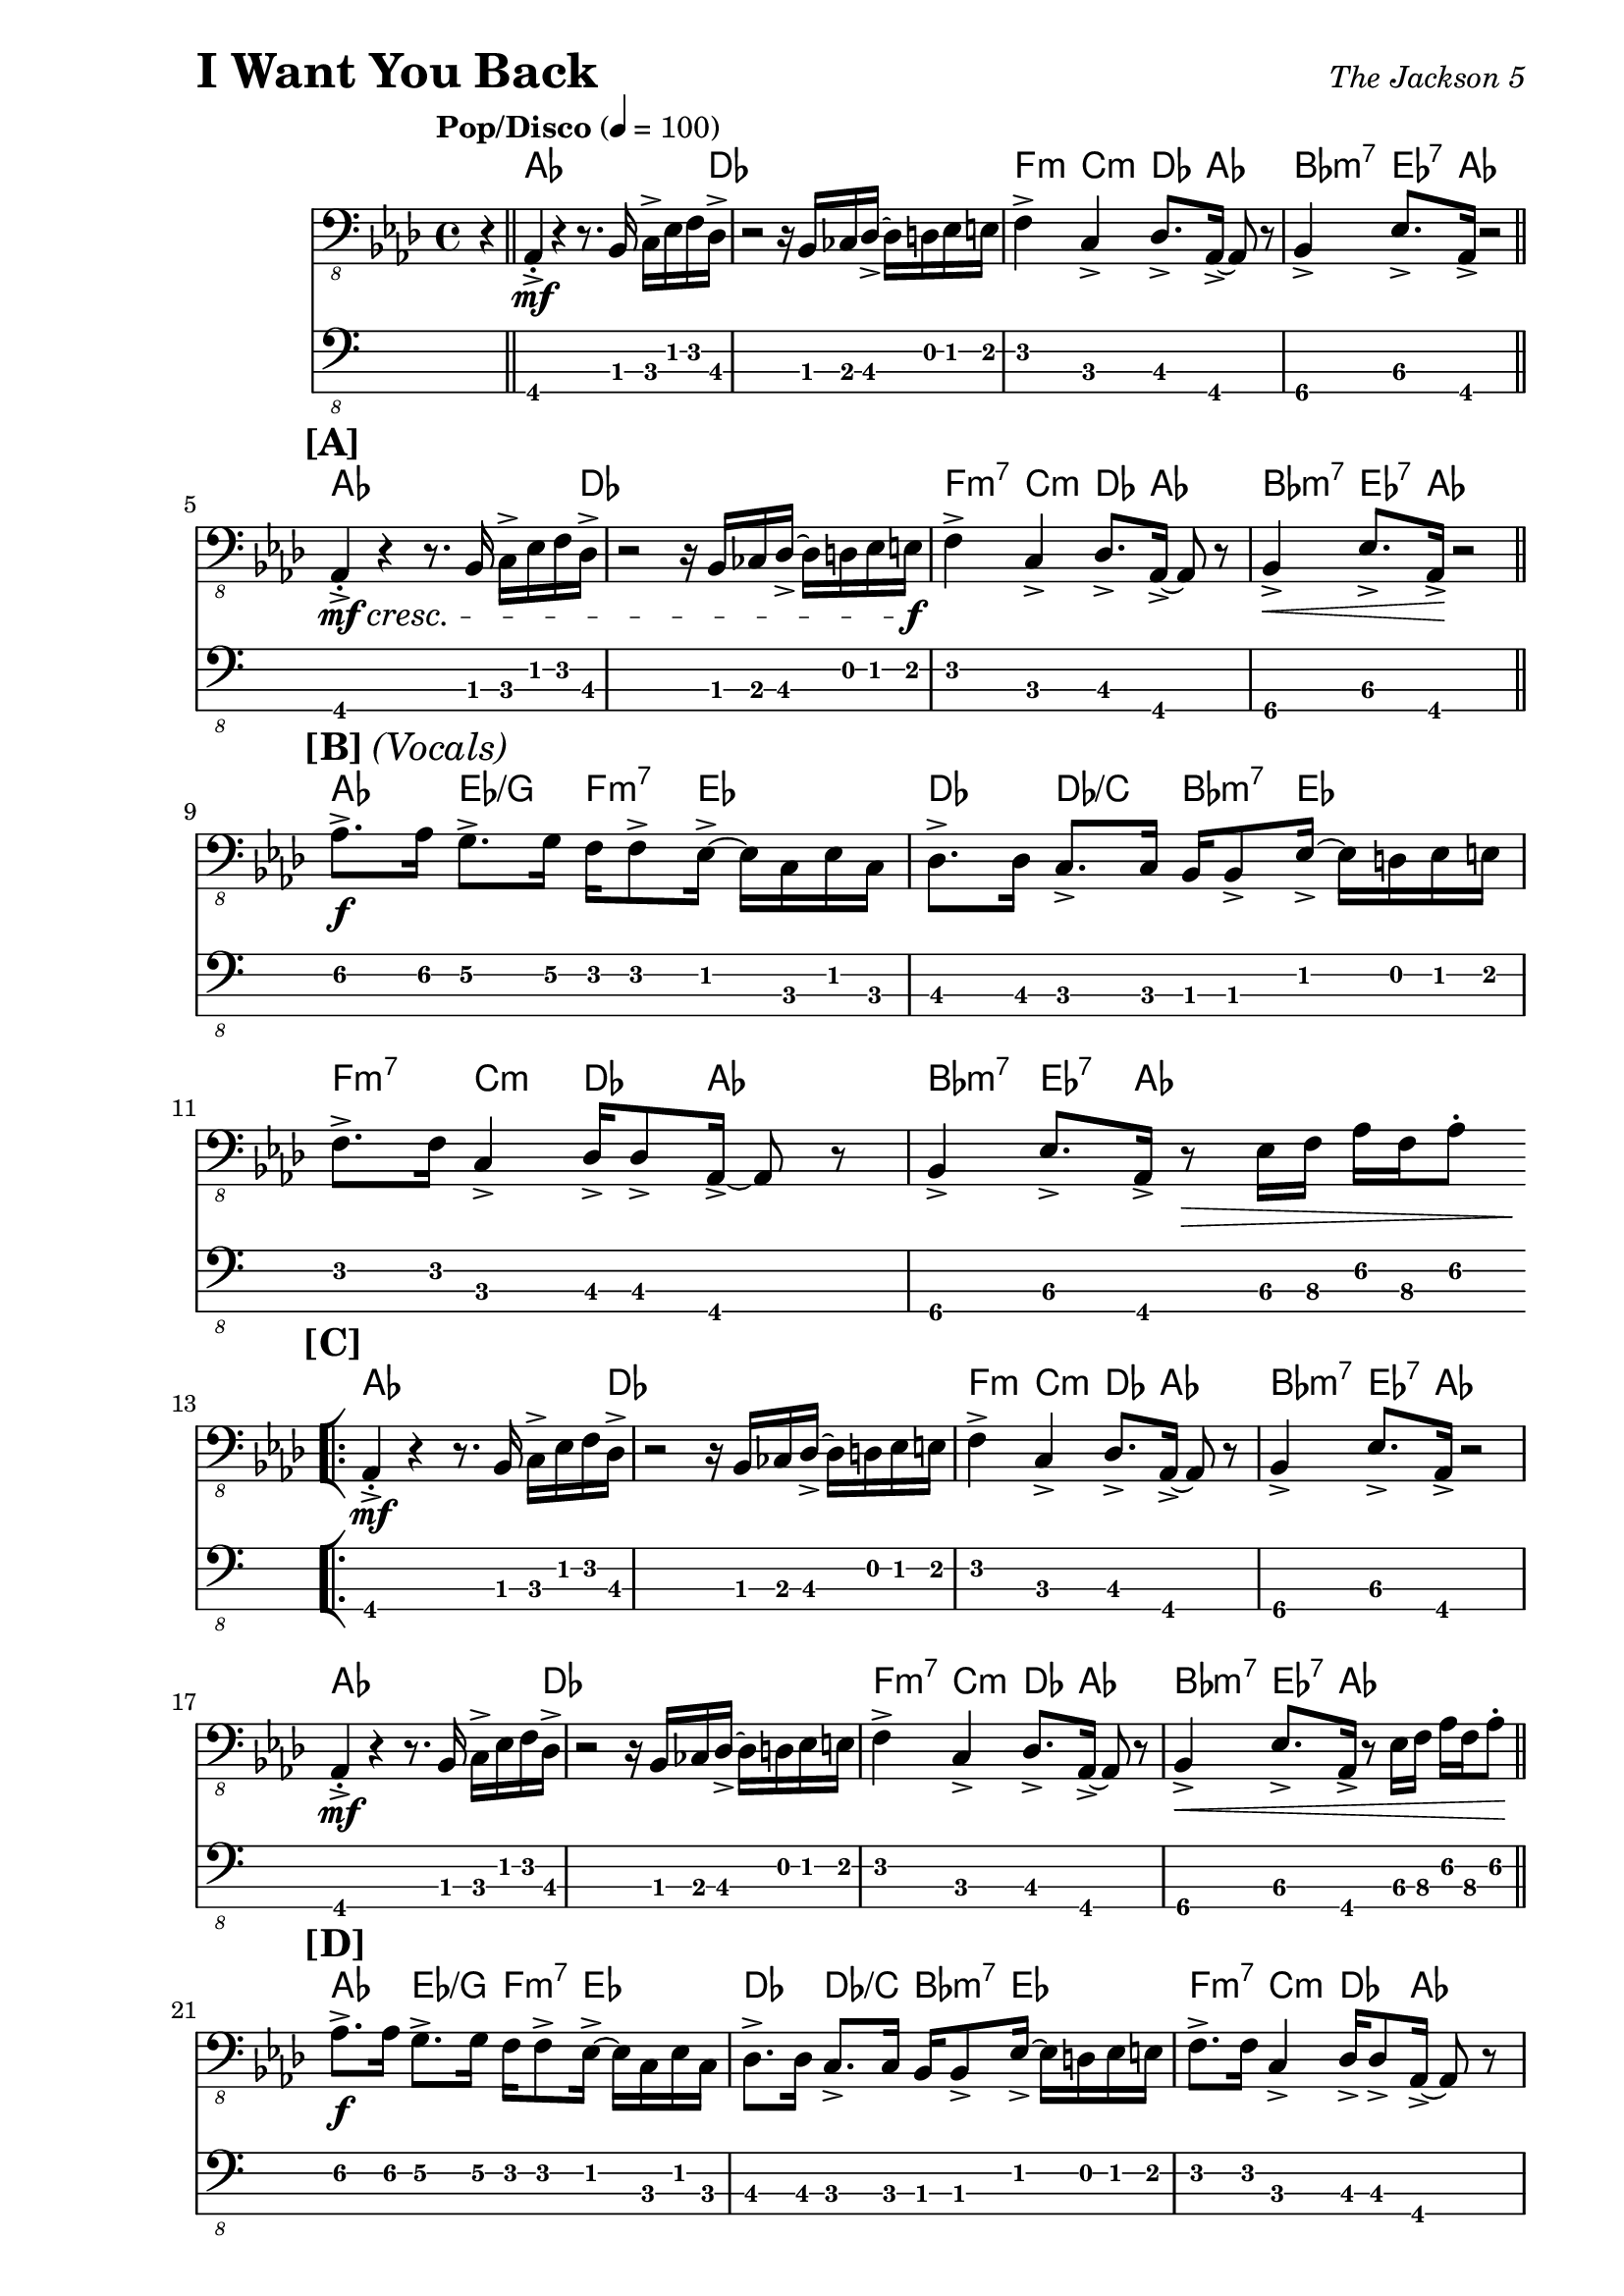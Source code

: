 % LilyBin

\version "2.18.0"

\header {
  piece = \markup { \fontsize #4 \bold "I Want You Back" }
  opus = \markup { \italic "The Jackson 5" }
}

\paper { 
  left-margin = 1.0\in
  right-margin = 0.5\in
}

my_notes = \relative c {
  \clef "bass_8"
  \key aes \major
  \time 4/4
  %%\set Timing.beamExceptions = #'()
  %%\set Timing.baseMoment = #(ly:make-moment 1/4)
  %%\set Timing.beatStructure = #'(1 1 1 1)
  \tempo "Pop/Disco" 4 = 100

  \partial 4 r4 \bar "||" |

  aes,4-.-> \mf r4 r8. bes16 c16-> ees16 f16 des16-> |
  r2 r16 bes16 ces16 des16-> ~des16 d16 ees16 e16 |
  f4-> c4-> des8.-> aes16-> ~aes8 r8 |
  bes4->\4 ees8.->\3 aes,16-> r2 \bar "||"
  \break
  
  %% 5
  \mark \markup { \bold {[A]} }
  aes4-.-> \mf \cresc r4 r8. bes16 c16-> ees16 f16 des16-> |
  r2 r16 bes16 ces16 des16-> ~des16 d16 ees16 e16 \f |
  f4-> c4-> des8.-> aes16-> ~aes8 r8 |
  bes4->\4 \< ees8.->\3 aes,16-> \! r2 \bar "||"
  \break

  %% 9
  \mark \markup { \bold {[B]} \italic {(Vocals)} }
  aes'8.->\2 \f aes16\2 g8.->\2 g16\2 f16\2 f8-> ees16-> ~ ees16 c16 ees16 c16 |
  des8.-> des16 c8.-> c16 bes16 bes8-> ees16-> ~ees16 d16 ees16 e16 |
  %%break
  
  %% 11
  f8.-> f16 c4-> des16-> des8-> aes16-> ~aes8 r8 |
  bes4->\4 ees8.->\3 aes,16-> r8 \> ees'16\3 f16\3 aes16\2 f16\3 aes8-.\2 
  \bar "||"  % doesn't work
  \break
  
  \repeat volta 2 {
    %% 13
    \mark \markup { \bold {[C]} }
    \bar "[|:"
    aes,4-.->  \mf r4 r8. bes16 c16-> ees16 f16 des16-> |
    r2 r16 bes16 ces16 des16-> ~des16 d16 ees16 e16 |
    f4-> c4-> des8.-> aes16-> ~aes8 r8 |
    bes4->\4 ees8.->\3 aes,16->\4 r2
    %%\break
    
    %% 17
    aes4-.->  \mf r4 r8. bes16 c16-> ees16 f16 des16-> |
    r2 r16 bes16 ces16 des16-> ~des16 d16 ees16 e16 |
    f4-> c4-> des8.-> aes16-> ~aes8 r8 |
    bes4->\4 \< ees8.->\3 aes,16->\4 r8 ees'16\3 f16\3 aes16\2 f16\3 aes8-.\2 \! \bar "||"
    \break
    
    %% 21
    \mark \markup { \bold {[D]} }
    aes8.->\2 \f aes16\2 g8.->\2 g16\2 f16\2 f8-> ees16-> ~ ees16 c16 ees16 c16 |
    des8.-> des16 c8.-> c16 bes16 bes8-> ees16-> ~ees16 d16 ees16 e16 |
    %%\break
    
    %% 23
    f8.-> f16 c4-> des16-> des8-> aes16-> ~aes8 r8 |
    bes4->\4 ees8.->\3 aes,16->\4 r8 ees'16\3 f16\3 aes16\2 f16\3 aes8-.\2 |
    %%\break
    
    %% 25
    aes8.->\2 aes16\2 g8.->\2 g16\2 f16\2 f8-> ees16-> ~ ees16 c16 ees16 c16 |
    des8.-> des16 c8.-> c16 bes16 bes8-> ees16-> ~ees16 d16 ees16 e16 |
    \break
    
  } \alternative {
    { 
      %% 27
      f8.-> f16 c4-> des16-> des8-> aes16-> ~aes8 r8 |
      bes4->\4 ees8.->\3 aes,16-> r16 aes16-> r16 aes16-> aes4-> \bar "||"
      %%\break
      
      %% 29
      r2 r16 aes16-> aes16-> aes16-> aes4-.-> |
      r2 r16 aes16-> aes16-> aes16-> aes4-.-> |
      r2 r16 aes16-> aes16-> aes16-> aes4-.-> |
      \time 2/4 r2
      \bar ":|]" 
      \break
    }
    {
      %% 33
      \time 4/4
      f'8.-> f16 c4-> des16-> des8-> aes16-> ~aes8 r8 |
      r1 |
      r2 r4 r16 f'16\3 aes16\2 c,16->~\4 \bar "||"
    }
  }
  %%\break
  
  %% 36
  c4\4 r16 ees16\3 f16\3 aes,16-> ~aes4 r16 f'16\3 aes16\2 c,16->~\4 |
  c4 r16 ees16\3 f16\3 aes,16-> ~aes4 r4 \bar "||"
  \break
  
  %% 38
  \mark \markup { \bold {[F]} }
  f'16->\3 aes16\2 c16 c,16->\4 ~c16 ees16\3 aes16\2 des,16-> ~des16 f16\3 aes16\2 aes,16->\3
    ~aes16 c16\4 ees8\3 |
  f16->\3 aes16\2 c16\1 c,16->\4 ~c16 ees16\3 aes16\2 des,16->\3 ~des16 f16\3 aes16\2 aes,16-> 
    ~aes16 c16\4 ees8\3 |
  %%\break
  
  %% 40
  f16->\3 aes16\2 c16 c,16->\4 ~c16 ees16\3 aes16\2 des,16-> ~des16 f16\3 aes16\2 aes,16->\3 
    ~aes16 c16\4 ees8\3 |
  f16->\3 aes16\2 c16\1 c,16->\4 ~c16 ees16\3 aes16\2 des,16->\3 ~des16 f16\3 aes16\2 aes,16-> 
    ~aes16 c16\4 ees8\3 \bar "||"
  \break
  
  \repeat volta 2 {
    %% 42
    \bar "[|:"
    \mark \markup { \bold {[G]} }
    \set TabStaff.minimumFret = 1
    aes8.->\2 aes16\2 g8.->\2 g16\2 f16 f8-> ees16-> ~ ees16 c16 ees16 c16 |
    des8.-> des16 c8.-> c16 bes16 bes8-> ees16-> ~ees16 d16 ees16 e16 |
    \break
    
    %% 44 
    f8.-> f16 c4-> des16-> des8-> aes16-> ~aes8 r8 |
    bes4->\4 ees8.->\3 aes,16-> r16 aes16-> aes16-> aes16-> aes4-.-> |
    %%\break
    
    %% 46
    r2 r16 aes16-> aes16-> aes16-> aes4-.-> |
    \time 2/4 r4 ees'16->\3 f16\3 aes16\2 f16\3
    \bar ":|]"
  }
  \break
  
  %% 48
  \time 4/4
  \mark \markup { \bold {[H]} }
  aes8.->\2 aes16\2 g8.->\2 g16\2 f16\2 f8-> ees16-> ~ ees16 ees16 ees8-. |
  des16-> aes'16\2 des16 c,16-> ~ c16 c16 c16 bes16-> ~bes16 bes16 bes16 bes16
    ees8-> ees16-> e16 | 
  %%\break
  
  %% 50
  f8.-> f16 c8.-> c16 des16-> des8-> aes16-> ~aes8 r8 |
  bes8.->\4 bes16-.\4 ees4->\3 r16 \ff aes,16-> aes16-> aes16-> aes4-.-^ |
  %% \bar "|]" 
  
}

my_chords = \chordmode {
  \set majorSevenSymbol = \markup { maj7 }

  \partial 4 s4 |

  aes16*15 des16 | s1 |
  f4:m c4:m des8. aes16*3 s8 | bes4:m7 ees8.:7 aes16 s2 |
  
  %% 5
  aes16*15 des16 | s1 |
  f4:m7 c4:m des8. aes16*3 s8 | bes4:m7 ees8.:7 aes16 s2 |
  
  %% 9
  aes4 ees4/g f8.:m7 ees16*5 | des4 des4/c bes8.:m7 ees16*5 |
  
  %% 11
  f4:m7 c4:m des8. aes16*3 s8 | bes4:m7 ees8.:7 aes16 s2 |

  \repeat volta 2 {
    %% 13
    aes16*15 des16 | s1 |
    f4:m c4:m des8. aes16*3 s8 | bes4:m7 ees8.:7 aes16 s2 |
  
    %% 17
    aes16*15 des16 | s1 |
    f4:m7 c4:m des8. aes16*3 s8 | bes4:m7 ees8.:7 aes16 s2 |
  
    %% 21
    aes4 ees4/g f8.:m7 ees16*5 | des4 des4/c bes8.:m7 ees16*5 |
    
    %% 23
    f4:m7 c4:m des8. aes16*3 s8 | bes4:m7 ees8.:7 aes16 s2 |
  
    %% 25
    aes4 ees4/g f8.:m7 ees16*5 | des4 des4/c bes8.:m7 ees16*5 |
  } \alternative {
    {
      %% 27
      f4:m7 c4:m des8. aes16*3 s8 | bes4:m7 ees8.:7 aes16 s2 |
      s1 | s1 | s1 | s2 |
    }
    {
      % 33
      f4:m7 c4:m des8. aes16*3 s8 | s1 | s1 |
    }
  }
  
  %% 36
  f4:m7 c:m7 des:6 aes | f:m7 c:m7 des:6 aes |
  
  %% 38
  f4:m7 c:m7 des:6 aes | f:m7 c:m7 des:6 aes |
  
  %% 40
  f4:m7 c:m7 des:6 aes | f:m7 c:m7 des:6 aes |
  
  %% 42
  \repeat volta 2 {
    aes4 ees4/g f8.:m7 ees16*5 | des4 des4/c bes8.:m7 ees16*5 |
    
    %% 44
    f4:m7 c:m des:6 aes | bes:m7 ees8.:7 aes16 s2 | 
    
    %% 46
    s1 | s2 |
  }
  
  %% 48
  aes4 ees4/g f8.:m7 ees16*5 | des4 des4/c bes8.:m7 ees16*5 |
  f4:m7 c:m des:6 aes | bes:m7 ees8.:7 aes16 s2 |
  
}

my_music = <<
  \new ChordNames \my_chords
  \new Staff {
    \set Staff.midiInstrument = #"electric bass (finger)"
    \my_notes
  }
  \new TabStaff
  \with { stringTunings = #bass-tuning } 
  { 
    %%\set TabStaff.minimumFret = #3f
    %%\set TabStaff.restrainOpenStrings = ##t
    \my_notes
  }
>>
  
\score {
  \my_music
  \layout {
    \context {
      \Score
      \override StringNumber #'stencil = ##f 
    }
  }
}

\score {
  \unfoldRepeats
  \my_music
  \midi {}
}

